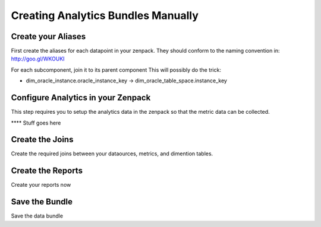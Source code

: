 Creating Analytics Bundles Manually
====================================

Create your Aliases
-----------------------------
First create the aliases for each datapoint in your zenpack.
They should conform to the naming convention in: http://goo.gl/WKOUKI

For each subcomponent, join it to its parent component
This will possibly do the trick:

* dim_oracle_instance.oracle_instance_key -> dim_oracle_table_space.instance_key

Configure Analytics in your Zenpack
--------------------------------------
This step requires you to setup the analytics data in the zenpack so that
the metric data can be collected.

**** Stuff goes here

Create the Joins
-----------------------------
Create the required joins between your dataources, metrics, and dimention
tables.

Create the Reports
-----------------------------

Create your reports now 

Save the Bundle
-----------------
Save the data bundle

